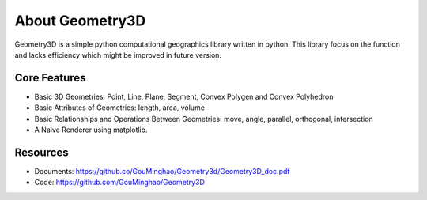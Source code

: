 About Geometry3D
================

Geometry3D is a simple python computational geographics library written in python.
This library focus on the function and lacks efficiency which might be improved in future version.


Core Features
-------------
- Basic 3D Geometries: Point, Line, Plane, Segment, Convex Polygen and Convex Polyhedron
- Basic Attributes of Geometries: length, area, volume
- Basic Relationships and Operations Between Geometries: move, angle, parallel, orthogonal, intersection
- A Naive Renderer using matplotlib.

Resources
---------
- Documents: https://github.co/GouMinghao/Geometry3d/Geometry3D_doc.pdf
- Code: https://github.com/GouMinghao/Geometry3D
